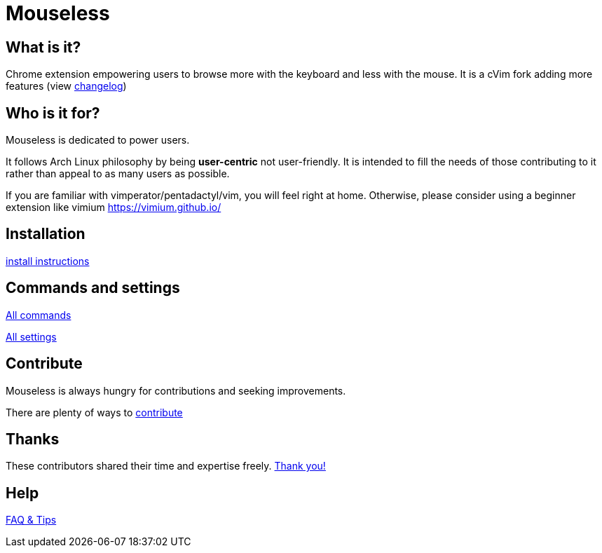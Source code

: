 = Mouseless


== What is it?

Chrome extension empowering users to browse more with the keyboard  and less with the mouse.
It is a cVim fork adding more features (view link:changelog.html[changelog])



== Who is it for?

Mouseless is dedicated to power users. 

It follows Arch Linux philosophy by being *user-centric* not user-friendly. It is intended to fill the needs of those contributing to it rather than appeal to as many users as possible.

If you are familiar with vimperator/pentadactyl/vim, you will feel right at home. Otherwise, please consider using a beginner extension like vimium https://vimium.github.io/

== Installation

link:installation.html[install instructions]


== Commands and settings

link:commands.html[All commands]

link:settings.html[All settings]


== Contribute

Mouseless is always hungry for contributions and seeking improvements.

There are plenty of ways to link:contribute.html[contribute]

== Thanks

These contributors shared their time and expertise freely. link:thanks.html[Thank you!]

== Help

link:tips.html[FAQ & Tips]

